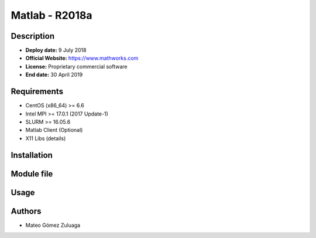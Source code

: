 .. _matlab-r2018a:


Matlab - R2018a
===============

Description
-----------

- **Deploy date:** 9 July 2018
- **Official Website:** https://www.mathworks.com
- **License:** Proprietary commercial software
- **End date:** 30 April 2019

Requirements
------------

- CentOS (x86_64) >= 6.6
- Intel MPI >= 17.0.1 (2017 Update-1)
- SLURM >= 16.05.6
- Matlab Client (Optional)
- X11 Libs (details)

Installation
------------

Module file
-----------

Usage
-----

Authors
-------

- Mateo Gómez Zuluaga

